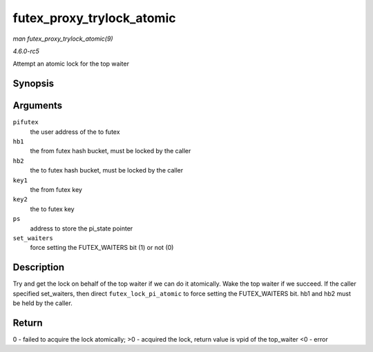 .. -*- coding: utf-8; mode: rst -*-

.. _API-futex-proxy-trylock-atomic:

==========================
futex_proxy_trylock_atomic
==========================

*man futex_proxy_trylock_atomic(9)*

*4.6.0-rc5*

Attempt an atomic lock for the top waiter


Synopsis
========

.. c:function:: int futex_proxy_trylock_atomic( u32 __user * pifutex, struct futex_hash_bucket * hb1, struct futex_hash_bucket * hb2, union futex_key * key1, union futex_key * key2, struct futex_pi_state ** ps, int set_waiters )

Arguments
=========

``pifutex``
    the user address of the to futex

``hb1``
    the from futex hash bucket, must be locked by the caller

``hb2``
    the to futex hash bucket, must be locked by the caller

``key1``
    the from futex key

``key2``
    the to futex key

``ps``
    address to store the pi_state pointer

``set_waiters``
    force setting the FUTEX_WAITERS bit (1) or not (0)


Description
===========

Try and get the lock on behalf of the top waiter if we can do it
atomically. Wake the top waiter if we succeed. If the caller specified
set_waiters, then direct ``futex_lock_pi_atomic`` to force setting the
FUTEX_WAITERS bit. hb1 and hb2 must be held by the caller.


Return
======

0 - failed to acquire the lock atomically; >0 - acquired the lock,
return value is vpid of the top_waiter <0 - error


.. ------------------------------------------------------------------------------
.. This file was automatically converted from DocBook-XML with the dbxml
.. library (https://github.com/return42/sphkerneldoc). The origin XML comes
.. from the linux kernel, refer to:
..
.. * https://github.com/torvalds/linux/tree/master/Documentation/DocBook
.. ------------------------------------------------------------------------------
